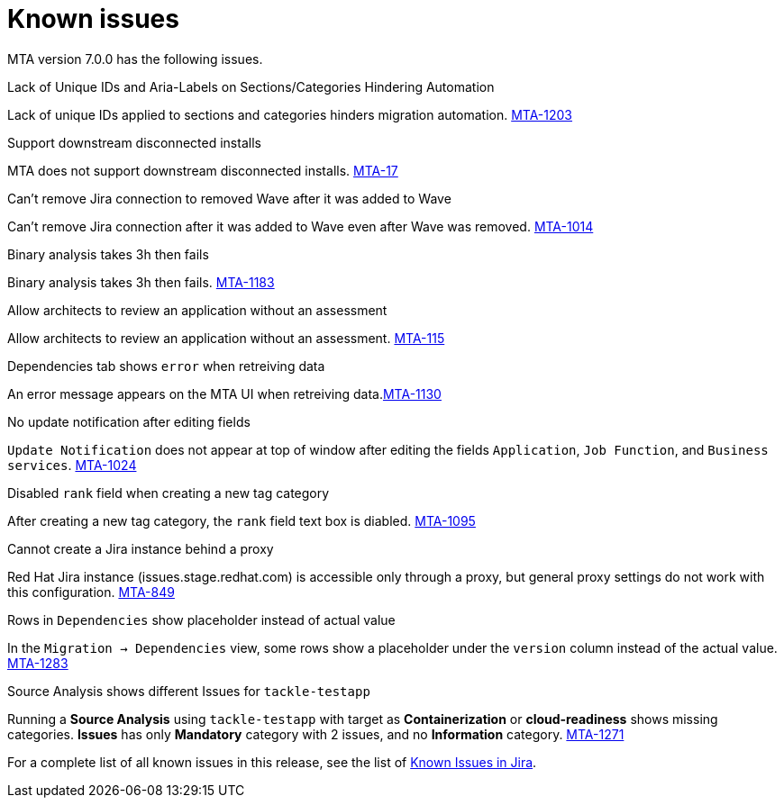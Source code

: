 // Module included in the following assemblies:
//
// * docs/release_notes/master.adoc

:_content-type: REFERENCE
[id="rn-known-issues-7-0-0_{context}"]
= Known issues

MTA version 7.0.0 has the following issues.

.Lack of Unique IDs and Aria-Labels on Sections/Categories Hindering Automation

Lack of unique IDs applied to sections and categories hinders migration automation. link:https://issues.redhat.com/browse/MTA-1203[MTA-1203]

.Support downstream disconnected installs

MTA does not support downstream disconnected installs. link:https://issues.redhat.com/browse/MTA-17[MTA-17]

.Can't remove Jira connection to removed Wave after it was added to Wave 

Can't remove Jira connection after it was added to Wave even after Wave was removed. link:https://issues.redhat.com/browse/MTA-1014[MTA-1014]

.Binary analysis takes 3h then fails

Binary analysis takes 3h then fails. link:https://issues.redhat.com/browse/MTA-1183[MTA-1183]

.Allow architects to review an application without an assessment

Allow architects to review an application without an assessment. link:https://issues.redhat.com/browse/MTA-115[MTA-115]

.Dependencies tab shows `error` when retreiving data

An error message appears on the MTA UI when retreiving data.link:https://issues.redhat.com/browse/MTA-1130[MTA-1130]

.No update notification after editing fields

`Update Notification` does not appear at top of window after editing the fields `Application`, `Job Function`, and `Business services`. link:https://issues.redhat.com/browse/MTA-1024[MTA-1024]

.Disabled `rank` field when creating a new tag category

After creating a new tag category, the `rank` field text box is diabled. link:https://issues.redhat.com/browse/MTA-1095[MTA-1095]

.Cannot create a Jira instance behind a proxy

Red Hat Jira instance (issues.stage.redhat.com) is accessible only through a proxy, but general proxy settings do not work with this configuration. link:https://issues.redhat.com/browse/MTA-849[MTA-849]

.Rows in `Dependencies` show placeholder instead of actual value

In the `Migration -> Dependencies` view, some rows show a placeholder under the `version` column instead of the actual value. link:https://issues.redhat.com/browse/MTA-1283[MTA-1283]

.Source Analysis shows different Issues for `tackle-testapp`

Running a *Source Analysis* using `tackle-testapp` with target as *Containerization* or *cloud-readiness* shows missing categories. *Issues* has only *Mandatory* category with 2 issues, and no *Information* category. link:https://issues.redhat.com/browse/MTA-1271[MTA-1271]


For a complete list of all known issues in this release, see the list of link:https://issues.redhat.com/issues/?filter=12420808[Known Issues in Jira].

////
project in (MTA, WINDUP) AND status not in (Verified, "Release Pending", Closed) AND priority in (Blocker, Critical, Major) AND component not in (documentation, QE-Task) AND fixVersion <= "MTA 7.0.0" ORDER BY priority DESC
////
